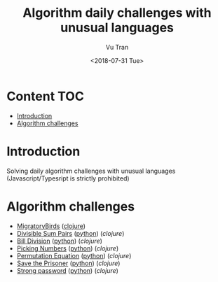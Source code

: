 #+OPTIONS: ^:nil
#+TITLE: Algorithm daily challenges with unusual languages
#+DATE: <2018-07-31 Tue>
#+AUTHOR: Vu Tran
#+EMAIL: me@vutr.io`

* Content                                                               :TOC:
- [[#introduction][Introduction]]
- [[#algorithm-challenges][Algorithm challenges]]

* Introduction
Solving daily algorithm challenges with unusual languages (Javascript/Typesript is strictly prohibited)

* Algorithm challenges
- [[https://www.hackerrank.com/challenges/migratory-birds/problem][MigratoryBirds]] ([[file:/clojure/src/clj_algo/core.clj#L3][clojure]])
- [[https://www.hackerrank.com/challenges/divisible-sum-pairs/problem][Divisible Sum Pairs]] ([[file:/python/divisible_sum_pairs.py#3][python]]) ([[clojure/src/clj_algo/core.clj#L13][clojure]])
- [[https://www.hackerrank.com/challenges/bon-appetit/problem][Bill Division]] ([[file:/python/bon_appetit.py#3][python]]) ([[clojure/src/clj_algo/core.clj#L28][clojure]])
- [[https://www.hackerrank.com/challenges/picking-numbers/problem][Picking Numbers]] ([[file:/python/picking_numbers.py#3][python]]) ([[clojure/src/clj_algo/core.clj#L40][clojure]])
- [[https://www.hackerrank.com/challenges/permutation-equation/problem][Permutation Equation]] ([[file:/python/permutation_equation.py][python]]) ([[clojure/src/clj_algo/core.clj#L69][clojure]])
- [[https://www.hackerrank.com/challenges/save-the-prisoner/problem][Save the Prisoner]] ([[file:/python/save_the_prisioner.py][python]]) ([[clojure/src/clj_algo/core.clj#L83][clojure]])
- [[https://www.hackerrank.com/challenges/strong-password/problem][Strong password]] ([[file:/python/strong_password.py][python]]) ([[clojure/src/clj_algo/core.clj#L89][clojure]])
